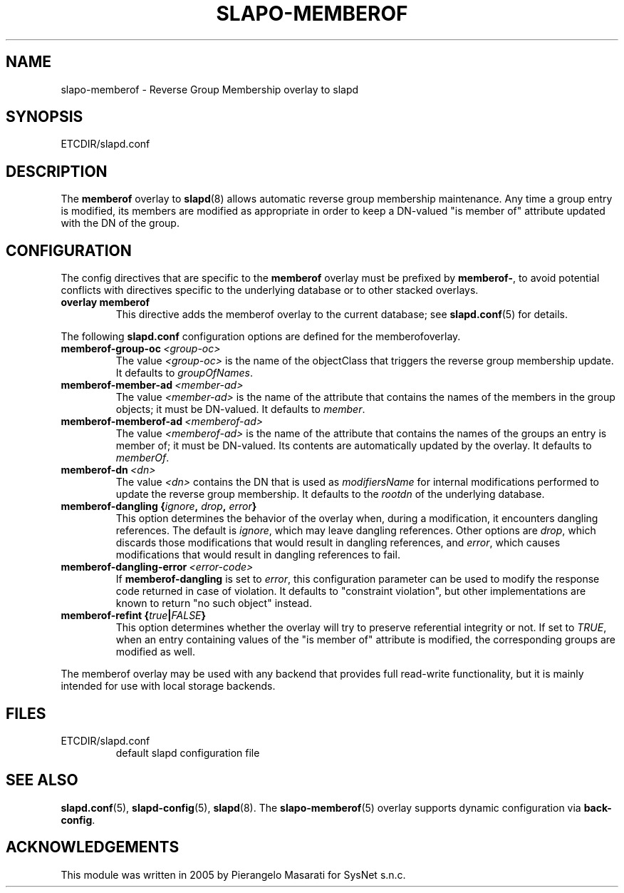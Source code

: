 .TH SLAPO-MEMBEROF 5 "RELEASEDATE" "OpenLDAP LDVERSION"
.\" Copyright 1998-2009 The OpenLDAP Foundation, All Rights Reserved.
.\" Copying restrictions apply.  See the COPYRIGHT file.
.\" $OpenLDAP$
.SH NAME
slapo\-memberof \- Reverse Group Membership overlay to slapd
.SH SYNOPSIS
ETCDIR/slapd.conf
.SH DESCRIPTION
The
.B memberof
overlay to
.BR slapd (8)
allows automatic reverse group membership maintenance.
Any time a group entry is modified, its members are modified as appropriate
in order to keep a DN-valued "is member of" attribute updated with the DN
of the group.

.SH CONFIGURATION
The config directives that are specific to the
.B memberof
overlay must be prefixed by
.BR memberof\- ,
to avoid potential conflicts with directives specific to the underlying 
database or to other stacked overlays.

.TP
.B overlay memberof
This directive adds the memberof overlay to the current database; see
.BR slapd.conf (5)
for details.

.LP
The following
.B slapd.conf
configuration options are defined for the memberofoverlay.

.TP
.BI memberof\-group\-oc \ <group-oc>
The value 
.I <group-oc> 
is the name of the objectClass that triggers the reverse group membership
update.
It defaults to \fIgroupOfNames\fP.

.TP
.BI memberof\-member\-ad \ <member-ad>
The value 
.I <member-ad> 
is the name of the attribute that contains the names of the members
in the group objects; it must be DN-valued.
It defaults to \fImember\fP.

.TP
.BI memberof\-memberof\-ad \ <memberof-ad>
The value 
.I <memberof-ad> 
is the name of the attribute that contains the names of the groups
an entry is member of; it must be DN-valued.  Its contents are 
automatically updated by the overlay.
It defaults to \fImemberOf\fP.

.TP
.BI memberof\-dn \ <dn>
The value 
.I <dn> 
contains the DN that is used as \fImodifiersName\fP for internal 
modifications performed to update the reverse group membership.
It defaults to the \fIrootdn\fP of the underlying database.

.TP
.BI "memberof\-dangling {" ignore ", " drop ", " error "}"
This option determines the behavior of the overlay when, during 
a modification, it encounters dangling references.
The default is
.IR ignore ,
which may leave dangling references.
Other options are
.IR drop ,
which discards those modifications that would result in dangling
references, and
.IR error ,
which causes modifications that would result in dangling references
to fail.

.TP
.BI memberof\-dangling\-error \ <error-code>
If
.BR memberof\-dangling
is set to
.IR error ,
this configuration parameter can be used to modify the response code
returned in case of violation.  It defaults to "constraint violation",
but other implementations are known to return "no such object" instead.

.TP
.BI "memberof\-refint {" true "|" FALSE "}"
This option determines whether the overlay will try to preserve
referential integrity or not.
If set to
.IR TRUE ,
when an entry containing values of the "is member of" attribute is modified,
the corresponding groups are modified as well.

.LP
The memberof overlay may be used with any backend that provides full 
read-write functionality, but it is mainly intended for use 
with local storage backends.

.SH FILES
.TP
ETCDIR/slapd.conf
default slapd configuration file
.SH SEE ALSO
.BR slapd.conf (5),
.BR slapd\-config (5),
.BR slapd (8).
The
.BR slapo\-memberof (5)
overlay supports dynamic configuration via
.BR back-config .
.SH ACKNOWLEDGEMENTS
.P
This module was written in 2005 by Pierangelo Masarati for SysNet s.n.c.

